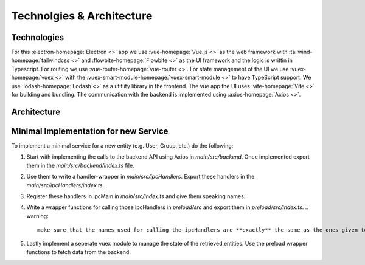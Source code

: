 Technolgies & Architecture
##########################

Technologies
============

For this :electron-homepage:`Electron <>` app we use :vue-homepage:`Vue.js <>` as the web framework with :tailwind-homepage:`tailwindcss <>` and :flowbite-homepage:`Flowbite <>` as the UI framework and the logic is writtin in Typescript.
For routing we use :vue-router-homepage:`vue-router <>`.
For state management of the UI we use :vuex-homepage:`vuex <>` with the :vuex-smart-module-homepage:`vuex-smart-module <>` to have TypeScript support.
We use :lodash-homepage:`Lodash <>` as a utitlity library in the frontend.
The vue app the UI uses :vite-homepage:`Vite <>` for building and bundling.
The communication with the backend is implemented using :axios-homepage:`Axios <>`.

Architecture
============

.. image:: ../images/mds-desktop-architecture.svg
  :width: 600
  :alt: MDS-Desktop Architecture Diagram


Minimal Implementation for new Service
======================================

To implement a minimal service for a new entity (e.g. User, Group, etc.) do the following:

#. Start with implementing the calls to the backend API using Axios in *main/src/backend*. Once implemented export them in the *main/src/backend/index.ts* file.
#. Use them to write a handler-wrapper in *main/src/ipcHandlers*. Export these handlers in the *main/src/ipcHandlers/index.ts*.
#. Register these handlers in ipcMain in *main/src/index.ts* and give them speaking names.
#. Write a wrapper functions for calling those ipcHandlers in *preload/src* and export them in *preload/src/index.ts*.
   .. warning::
      make sure that the names used for calling the ipcHandlers are **exactly** the same as the ones given to them when registering them. **Important** There is a bug with the auto-export plugin that requires you to export each wrapper function sperately on a new line. If this is not done the vue code can't find the preload module.
#. Lastly implement a seperate vuex module to manage the state of the retrieved entities. Use the preload wrapper functions to fetch data from the backend.